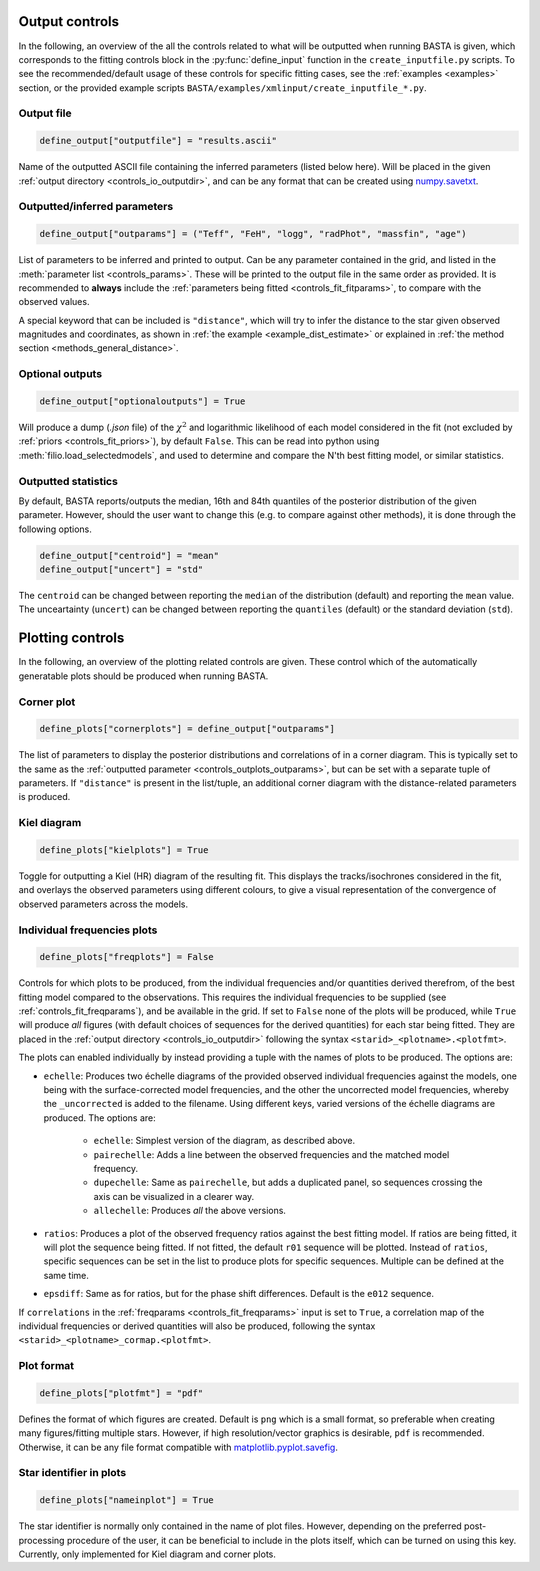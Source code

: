 .. _controls_outplots:

Output controls
=========================

In the following, an overview of the all the controls related to what will be outputted
when running BASTA is given, which corresponds to the fitting controls block in the :py:func:`define_input`
function in the ``create_inputfile.py`` scripts. To see the recommended/default usage of these
controls for specific fitting cases, see the :ref:`examples <examples>` section, or the provided
example scripts ``BASTA/examples/xmlinput/create_inputfile_*.py``.

Output file
-----------

.. code-block:: python

    define_output["outputfile"] = "results.ascii"

Name of the outputted ASCII file containing the inferred parameters (listed below here).
Will be placed in the given :ref:`output directory <controls_io_outputdir>`, and can be
any format that can be created using `numpy.savetxt <https://numpy.org/doc/stable/reference/generated/numpy.savetxt.html>`_.

.. _controls_outplots_outparams:

Outputted/inferred parameters
-----------------------------
.. code-block:: python

    define_output["outparams"] = ("Teff", "FeH", "logg", "radPhot", "massfin", "age")

List of parameters to be inferred and printed to output. Can be any parameter
contained in the grid, and listed in the :meth:`parameter list <controls_params>`.
These will be printed to the output file in the same order as provided. It is
recommended to **always** include the :ref:`parameters being fitted <controls_fit_fitparams>`,
to compare with the observed values.

A special keyword that can be included is ``"distance"``, which will try to
infer the distance to the star given observed magnitudes and coordinates, as
shown in :ref:`the example <example_dist_estimate>` or explained in
:ref:`the method section <methods_general_distance>`.

Optional outputs
----------------
.. code-block:: python

    define_output["optionaloutputs"] = True

Will produce a dump (`.json` file) of the :math:`\chi^2` and logarithmic likelihood of
each model considered in the fit (not excluded by :ref:`priors <controls_fit_priors>`),
by default ``False``. This can be read into python using :meth:`filio.load_selectedmodels`,
and used to determine and compare the N'th best fitting model, or similar statistics.


Outputted statistics
--------------------
By default, BASTA reports/outputs the median, 16th and 84th quantiles of the
posterior distribution of the given parameter. However, should the user want
to change this (e.g. to compare against other methods), it is done through
the following options.

.. code-block:: python

    define_output["centroid"] = "mean"
    define_output["uncert"] = "std"

The ``centroid`` can be changed between reporting the ``median`` of the distribution
(default) and reporting the ``mean`` value. The unceartainty (``uncert``) can be changed
between reporting the ``quantiles`` (default) or the standard deviation (``std``).

Plotting controls
=================

In the following, an overview of the plotting related controls are given. These
control which of the automatically generatable plots should be produced when
running BASTA.

Corner plot
-----------
.. code-block:: python

    define_plots["cornerplots"] = define_output["outparams"]

The list of parameters to display the posterior distributions and correlations of in
a corner diagram. This is typically set to the same as the :ref:`outputted parameter <controls_outplots_outparams>`,
but can be set with a separate tuple of parameters. If ``"distance"`` is present in
the list/tuple, an additional corner diagram with the distance-related parameters is
produced.


Kiel diagram
------------
.. code-block:: python

    define_plots["kielplots"] = True

Toggle for outputting a Kiel (HR) diagram of the resulting fit. This displays the
tracks/isochrones considered in the fit, and overlays the observed parameters using
different colours, to give a visual representation of the convergence of observed
parameters across the models.

.. _controls_outplots_freqplots:

Individual frequencies plots
----------------------------
.. code-block:: python

    define_plots["freqplots"] = False

Controls for which plots to be produced, from the individual frequencies and/or
quantities derived therefrom, of the best fitting model compared to the observations.
This requires the individual frequencies to be supplied (see :ref:`controls_fit_freqparams`),
and be available in the grid. If set to ``False`` none of the plots will be produced,
while ``True`` will produce *all* figures (with default choices of sequences for the
derived quantities) for each star being fitted. They are placed in the
:ref:`output directory <controls_io_outputdir>` following the syntax ``<starid>_<plotname>.<plotfmt>``.

The plots can enabled individually by instead providing a tuple with the names of
plots to be produced. The options are:

* ``echelle``: Produces two échelle diagrams of the provided observed individual frequencies against the models, one being with the surface-corrected model frequencies, and the other the uncorrected model frequencies, whereby the ``_uncorrected`` is added to the filename. Using different keys, varied versions of the échelle diagrams are produced. The options are:

   * ``echelle``: Simplest version of the diagram, as described above.
   * ``pairechelle``: Adds a line between the observed frequencies and the matched model frequency.
   * ``dupechelle``: Same as ``pairechelle``, but adds a duplicated panel, so sequences crossing the axis can be visualized in a clearer way.
   * ``allechelle``: Produces *all* the above versions.
* ``ratios``: Produces a plot of the observed frequency ratios against the best fitting model. If ratios are being fitted, it will plot the sequence being fitted. If not fitted, the default ``r01`` sequence will be plotted. Instead of ``ratios``, specific sequences can be set in the list to produce plots for specific sequences. Multiple can be defined at the same time.
* ``epsdiff``: Same as for ratios, but for the phase shift differences. Default is the ``e012`` sequence.

If ``correlations`` in the :ref:`freqparams <controls_fit_freqparams>` input is set
to ``True``, a correlation map of the individual frequencies or derived quantities
will also be produced, following the syntax ``<starid>_<plotname>_cormap.<plotfmt>``.

Plot format
-----------
.. code-block:: python

    define_plots["plotfmt"] = "pdf"

Defines the format of which figures are created. Default is ``png`` which is a
small format, so preferable when creating many figures/fitting multiple stars.
However, if high resolution/vector graphics is desirable, ``pdf`` is recommended.
Otherwise, it can be any file format compatible with
`matplotlib.pyplot.savefig <https://matplotlib.org/stable/api/_as_gen/matplotlib.pyplot.savefig.html>`_.


Star identifier in plots
------------------------
.. code-block:: python

    define_plots["nameinplot"] = True

The star identifier is normally only contained in the name of plot files.
However, depending on the preferred post-processing procedure of the user,
it can be beneficial to include in the plots itself, which can be turned
on using this key. Currently, only implemented for Kiel diagram and corner plots.
